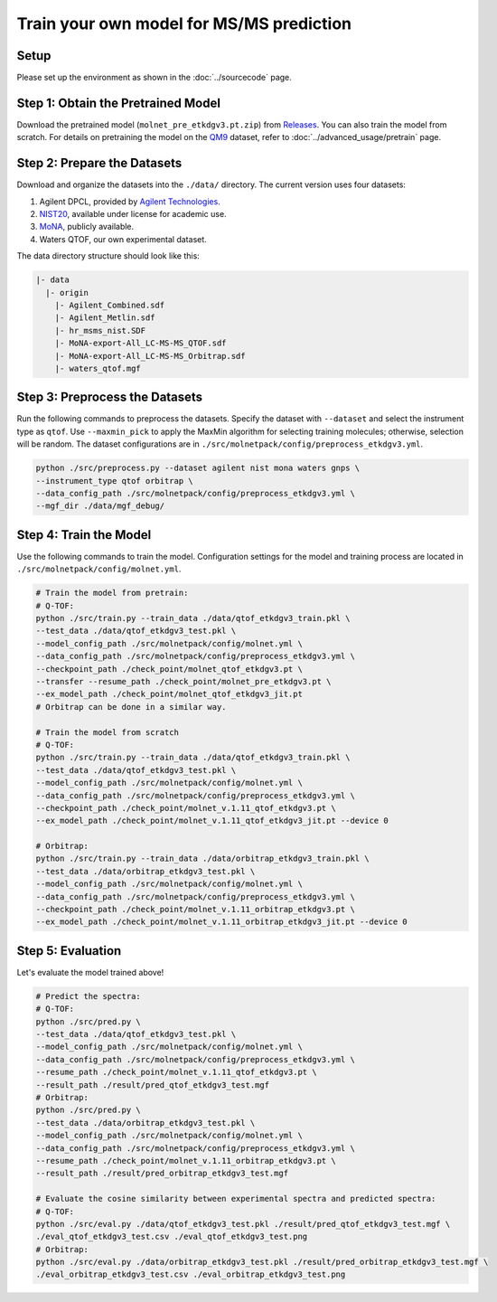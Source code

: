 Train your own model for MS/MS prediction
=========================================

Setup
-----

Please set up the environment as shown in the :doc:`../sourcecode` page.

**Step 1**: Obtain the Pretrained Model
---------------------------------------

Download the pretrained model (``molnet_pre_etkdgv3.pt.zip``) from `Releases <https://github.com/JosieHong/3DMolMS/releases>`_. You can also train the model from scratch. For details on pretraining the model on the `QM9 <https://figshare.com/collections/Quantum_chemistry_structures_and_properties_of_134_kilo_molecules/978904>`_ dataset, refer to :doc:`../advanced_usage/pretrain` page.

**Step 2**: Prepare the Datasets
--------------------------------

Download and organize the datasets into the ``./data/`` directory. The current version uses four datasets:

1. Agilent DPCL, provided by `Agilent Technologies <https://www.agilent.com/>`_.
2. `NIST20 <https://www.nist.gov/programs-projects/nist23-updates-nist-tandem-and-electron-ionization-spectral-libraries>`_, available under license for academic use.
3. `MoNA <https://mona.fiehnlab.ucdavis.edu/downloads>`_, publicly available.
4. Waters QTOF, our own experimental dataset.

The data directory structure should look like this:

.. code-block:: text

    |- data
      |- origin
        |- Agilent_Combined.sdf
        |- Agilent_Metlin.sdf
        |- hr_msms_nist.SDF
        |- MoNA-export-All_LC-MS-MS_QTOF.sdf
        |- MoNA-export-All_LC-MS-MS_Orbitrap.sdf
        |- waters_qtof.mgf

**Step 3**: Preprocess the Datasets
-----------------------------------

Run the following commands to preprocess the datasets. Specify the dataset with ``--dataset`` and select the instrument type as ``qtof``. Use ``--maxmin_pick`` to apply the MaxMin algorithm for selecting training molecules; otherwise, selection will be random. The dataset configurations are in ``./src/molnetpack/config/preprocess_etkdgv3.yml``.

.. code-block:: bash

    python ./src/preprocess.py --dataset agilent nist mona waters gnps \
    --instrument_type qtof orbitrap \
    --data_config_path ./src/molnetpack/config/preprocess_etkdgv3.yml \
    --mgf_dir ./data/mgf_debug/ 

**Step 4**: Train the Model
---------------------------

Use the following commands to train the model. Configuration settings for the model and training process are located in ``./src/molnetpack/config/molnet.yml``.

.. code-block:: bash

    # Train the model from pretrain: 
    # Q-TOF: 
    python ./src/train.py --train_data ./data/qtof_etkdgv3_train.pkl \
    --test_data ./data/qtof_etkdgv3_test.pkl \
    --model_config_path ./src/molnetpack/config/molnet.yml \
    --data_config_path ./src/molnetpack/config/preprocess_etkdgv3.yml \
    --checkpoint_path ./check_point/molnet_qtof_etkdgv3.pt \
    --transfer --resume_path ./check_point/molnet_pre_etkdgv3.pt \
    --ex_model_path ./check_point/molnet_qtof_etkdgv3_jit.pt
    # Orbitrap can be done in a similar way. 

    # Train the model from scratch
    # Q-TOF: 
    python ./src/train.py --train_data ./data/qtof_etkdgv3_train.pkl \
    --test_data ./data/qtof_etkdgv3_test.pkl \
    --model_config_path ./src/molnetpack/config/molnet.yml \
    --data_config_path ./src/molnetpack/config/preprocess_etkdgv3.yml \
    --checkpoint_path ./check_point/molnet_v.1.11_qtof_etkdgv3.pt \
    --ex_model_path ./check_point/molnet_v.1.11_qtof_etkdgv3_jit.pt --device 0 

    # Orbitrap: 
    python ./src/train.py --train_data ./data/orbitrap_etkdgv3_train.pkl \
    --test_data ./data/orbitrap_etkdgv3_test.pkl \
    --model_config_path ./src/molnetpack/config/molnet.yml \
    --data_config_path ./src/molnetpack/config/preprocess_etkdgv3.yml \
    --checkpoint_path ./check_point/molnet_v.1.11_orbitrap_etkdgv3.pt \
    --ex_model_path ./check_point/molnet_v.1.11_orbitrap_etkdgv3_jit.pt --device 0

**Step 5**: Evaluation
---------------------

Let's evaluate the model trained above! 

.. code-block:: bash

    # Predict the spectra: 
    # Q-TOF: 
    python ./src/pred.py \
    --test_data ./data/qtof_etkdgv3_test.pkl \
    --model_config_path ./src/molnetpack/config/molnet.yml \
    --data_config_path ./src/molnetpack/config/preprocess_etkdgv3.yml \
    --resume_path ./check_point/molnet_v.1.11_qtof_etkdgv3.pt \
    --result_path ./result/pred_qtof_etkdgv3_test.mgf 
    # Orbitrap: 
    python ./src/pred.py \
    --test_data ./data/orbitrap_etkdgv3_test.pkl \
    --model_config_path ./src/molnetpack/config/molnet.yml \
    --data_config_path ./src/molnetpack/config/preprocess_etkdgv3.yml \
    --resume_path ./check_point/molnet_v.1.11_orbitrap_etkdgv3.pt \
    --result_path ./result/pred_orbitrap_etkdgv3_test.mgf 

    # Evaluate the cosine similarity between experimental spectra and predicted spectra:
    # Q-TOF: 
    python ./src/eval.py ./data/qtof_etkdgv3_test.pkl ./result/pred_qtof_etkdgv3_test.mgf \
    ./eval_qtof_etkdgv3_test.csv ./eval_qtof_etkdgv3_test.png
    # Orbitrap: 
    python ./src/eval.py ./data/orbitrap_etkdgv3_test.pkl ./result/pred_orbitrap_etkdgv3_test.mgf \
    ./eval_orbitrap_etkdgv3_test.csv ./eval_orbitrap_etkdgv3_test.png